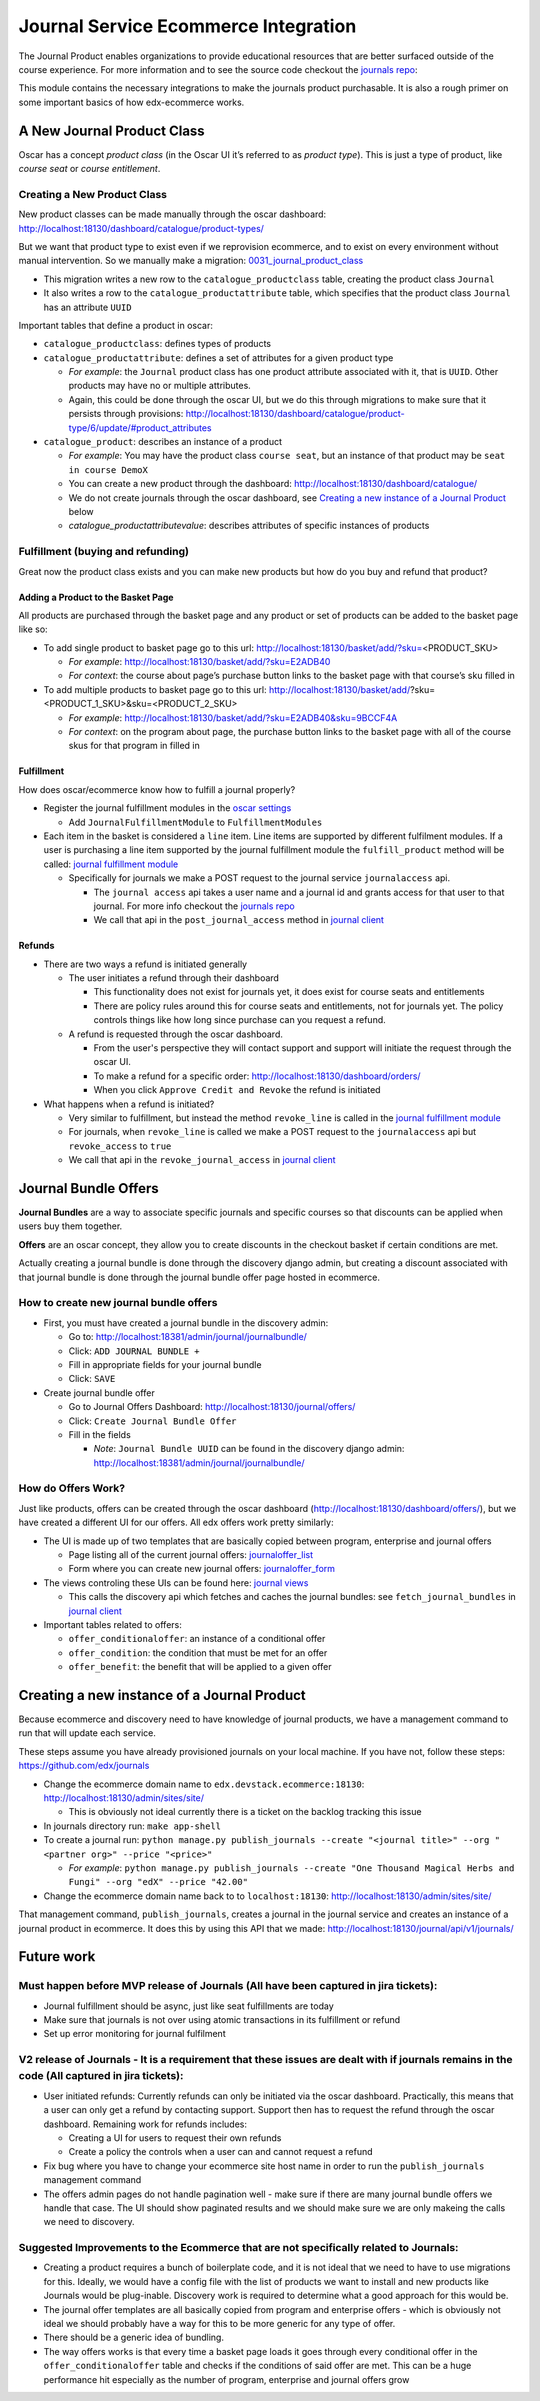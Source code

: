 =====================================
Journal Service Ecommerce Integration
=====================================

The Journal Product enables organizations to provide educational
resources that are better surfaced outside of the course experience. For
more information and to see the source code checkout the `journals repo`_:

This module contains the necessary integrations to make the journals
product purchasable. It is also a rough primer on some important basics
of how edx-ecommerce works.

A New Journal Product Class
===========================

Oscar has a concept *product class* (in the Oscar UI it’s referred to as
*product type*). This is just a type of product, like *course seat* or
*course entitlement*.

Creating a New Product Class
----------------------------

New product classes can be made manually through the oscar dashboard: http://localhost:18130/dashboard/catalogue/product-types/

But we want that product type to exist even if we reprovision ecommerce, and to exist on every environment without manual intervention.  So we manually make a migration: `0031_journal_product_class`_ 

-  This migration writes a new row to the ``catalogue_productclass`` table, creating the product class ``Journal``
-  It also writes a row to the ``catalogue_productattribute`` table, which specifies that the product class ``Journal`` has an attribute ``UUID``

Important tables that define a product in oscar:

-  ``catalogue_productclass``: defines types of products
-  ``catalogue_productattribute``: defines a set of attributes for a given product type

   -  *For example*: the ``Journal`` product class has one product attribute associated with it, that is ``UUID``. Other products may have no or multiple attributes.
   -  Again, this could be done through the oscar UI, but we do this through migrations to make sure that it persists through provisions: http://localhost:18130/dashboard/catalogue/product-type/6/update/#product_attributes

-  ``catalogue_product``: describes an instance of a product

   -  *For example*: You may have the product class ``course seat``, but an instance of that product may be ``seat in course DemoX``
   -  You can create a new product through the dashboard: http://localhost:18130/dashboard/catalogue/
   -  We do not create journals through the oscar dashboard, see `Creating a new instance of a Journal Product`_ below
   -  `catalogue_productattributevalue`: describes attributes of specific instances of products

Fulfillment (buying and refunding)
----------------------------------

Great now the product class exists and you can make new products but how
do you buy and refund that product?

Adding a Product to the Basket Page
~~~~~~~~~~~~~~~~~~~~~~~~~~~~~~~~~~~

All products are purchased through the basket page and any product or set of products can be added to the basket page like so:

-  To add single product to basket page go to this url: http://localhost:18130/basket/add/?sku=\ <PRODUCT_SKU>

   -  *For example*: http://localhost:18130/basket/add/?sku=E2ADB40
   -  *For context*: the course about page’s purchase button links to the basket page with that course’s sku filled in

-  To add multiple products to basket page go to this url: http://localhost:18130/basket/add/?sku=<PRODUCT_1_SKU>&sku=<PRODUCT_2_SKU>
      
   -  *For example*: http://localhost:18130/basket/add/?sku=E2ADB40&sku=9BCCF4A
   -  *For context*: on the program about page, the purchase button links to the basket page with all of the course skus for that program in filled in

Fulfillment
~~~~~~~~~~~
How does oscar/ecommerce know how to fulfill a journal properly?

-  Register the journal fulfillment modules in the `oscar settings`_

   -  Add ``JournalFulfillmentModule`` to ``FulfillmentModules``

-  Each item in the basket is considered a ``line`` item.  Line items are supported by different fulfilment modules.  If a user is purchasing a line item supported by the journal fulfillment module the ``fulfill_product`` method will be called:  `journal fulfillment module`_

   -  Specifically for journals we make a POST request to the journal service ``journalaccess`` api.

      - The ``journal access`` api takes a user name and a journal id and grants access for that user to that journal.  For more info checkout the `journals repo`_
      -  We call that api in the ``post_journal_access`` method in `journal client`_

Refunds
~~~~~~~

-  There are two ways a refund is initiated generally

   -  The user initiates a refund through their dashboard

      -  This functionality does not exist for journals yet, it does exist for course seats and entitlements
      -  There are policy rules around this for course seats and entitlements, not for journals yet. The policy controls things like how long since purchase can you request a refund.

   -  A refund is requested through the oscar dashboard.  

      - From the user's perspective they will contact support and support will initiate the request through the oscar UI.
      - To make a refund for a specific order: http://localhost:18130/dashboard/orders/
      - When you click ``Approve Credit and Revoke`` the refund is initiated

-  What happens when a refund is initiated?

   -  Very similar to fulfillment, but instead the method ``revoke_line`` is called in the `journal fulfillment module`_
   -  For journals, when ``revoke_line`` is called we make a POST request to the ``journalaccess`` api but ``revoke_access`` to ``true``
   -  We call that api in the ``revoke_journal_access`` in `journal client`_


Journal Bundle Offers
=====================

**Journal Bundles** are a way to associate specific journals and specific
courses so that discounts can be applied when users buy them together.

**Offers** are an oscar concept, they allow you to create discounts in the
checkout basket if certain conditions are met.

Actually creating a journal bundle is done through the discovery django
admin, but creating a discount associated with that journal bundle is
done through the journal bundle offer page hosted in ecommerce.


How to create new journal bundle offers
---------------------------------------

-  First, you must have created a journal bundle in the discovery admin:

   -  Go to: http://localhost:18381/admin/journal/journalbundle/
   -  Click: ``ADD JOURNAL BUNDLE +``
   -  Fill in appropriate fields for your journal bundle
   -  Click: ``SAVE``

-  Create journal bundle offer

   -  Go to Journal Offers Dashboard: http://localhost:18130/journal/offers/
   -  Click: ``Create Journal Bundle Offer``
   -  Fill in the fields

      -  *Note*: ``Journal Bundle UUID`` can be found in the discovery django admin:  http://localhost:18381/admin/journal/journalbundle/

How do Offers Work?
-------------------

Just like products, offers can be created through the oscar dashboard (http://localhost:18130/dashboard/offers/), but we have created a different UI for our offers. All edx offers work pretty similarly:

-  The UI is made up of two templates that are basically copied between program, enterprise and journal offers

   -  Page listing all of the current journal offers: `journaloffer_list`_
   -  Form where you can create new journal offers: `journaloffer_form`_
    
-  The views controling these UIs can be found here: `journal views`_

   -  This calls the discovery api which fetches and caches the journal bundles: see ``fetch_journal_bundles`` in `journal client`_

-  Important tables related to offers:

   -  ``offer_conditionaloffer``: an instance of a conditional offer
   -  ``offer_condition``: the condition that must be met for an offer
   -  ``offer_benefit``: the benefit that will be applied to a given offer

Creating a new instance of a Journal Product
============================================

Because ecommerce and discovery need to have knowledge of journal
products, we have a management command to run that will update each
service.

These steps assume you have already provisioned journals on your local machine. If you have not, follow these steps: https://github.com/edx/journals

-  Change the ecommerce domain name to ``edx.devstack.ecommerce:18130``: http://localhost:18130/admin/sites/site/

   -  This is obviously not ideal currently there is a ticket on the backlog tracking this issue

-  In journals directory run: ``make app-shell``
-  To create a journal run: ``python manage.py publish_journals --create "<journal title>" --org "<partner org>" --price "<price>"``

   -  *For example*: ``python manage.py publish_journals --create "One Thousand Magical Herbs and Fungi" --org "edX" --price "42.00"``

-  Change the ecommerce domain name back to to ``localhost:18130``: http://localhost:18130/admin/sites/site/

That management command, ``publish_journals``, creates a journal in the journal service and creates an instance of a journal product in ecommerce. It does this by using this API that we made: http://localhost:18130/journal/api/v1/journals/


Future work
===========

Must happen before MVP release of Journals (All have been captured in jira tickets):
------------------------------------------------------------------------------------

-  Journal fulfillment should be async, just like seat fulfillments are today
-  Make sure that journals is not over using atomic transactions in its fulfillment or refund
-  Set up error monitoring for journal fulfilment

V2 release of Journals - It is a requirement that these issues are dealt with if journals remains in the code (All captured in jira tickets):
--------------------------------------------------------------------------------------------------------------------------------------------------

-  User initiated refunds: Currently refunds can only be initiated via the oscar dashboard. Practically, this means that a user can only get a refund by contacting support. Support then has to request the refund through the oscar dashboard. Remaining work for refunds includes:

   -  Creating a UI for users to request their own refunds
   -  Create a policy the controls when a user can and cannot request a refund

-  Fix bug where you have to change your ecommerce site host name in order to run the ``publish_journals`` management command
- The offers admin pages do not handle pagination well - make sure if there are many journal bundle offers we handle that case. The UI should show paginated results and we should make sure we are only makeing the calls we need to discovery.


Suggested Improvements to the Ecommerce that are not specifically related to Journals:
--------------------------------------------------------------------------------------

-  Creating a product requires a bunch of boilerplate code, and it is not ideal that we need to have to use migrations for this. Ideally, we would have a config file with the list of products we want to install and new products like Journals would be plug-inable. Discovery work is required to determine what a good approach for this would be.
-  The journal offer templates are all basically copied from program and enterprise offers - which is obviously not ideal we should probably have a way for this to be more generic for any type of offer.
-  There should be a generic idea of bundling.
-  The way offers works is that every time a basket page loads it goes through every conditional offer in the ``offer_conditionaloffer`` table and checks if the conditions of said offer are met. This can be a huge performance hit especially as the number of program, enterprise and journal offers grow



.. _journals repo: https://github.com/edx/journals
.. _0031_journal_product_class: ../../extensions/catalogue/migrations/0031_journal_product_class.py
.. _oscar settings: ../../settings/_oscar.py
.. _journal fulfillment module: ../fulfillment/modules.py
.. _journal client: ../client.py
.. _journal views: ../views.py
.. _journaloffer_list: ../templates/journal/journaloffer_list.html
.. _journaloffer_form: ../templates/journal/journaloffer_form.html
